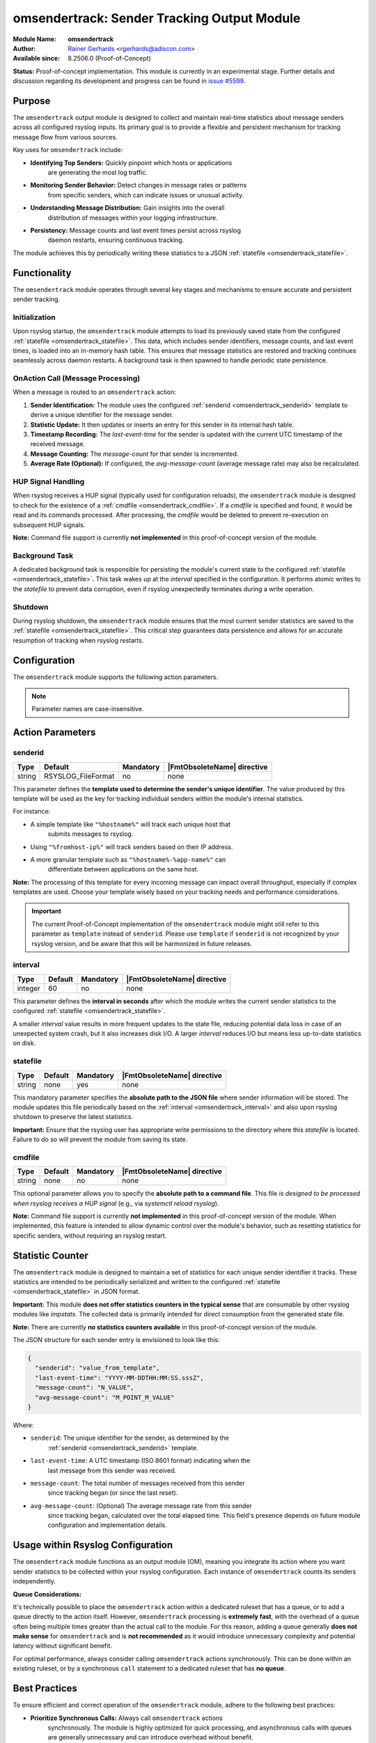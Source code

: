 .. index:: ! omsendertrack

.. _omsendertrack:

omsendertrack: Sender Tracking Output Module
=============================================

.. rst-class:: AdisconInfo

:Module Name: **omsendertrack**
:Author: `Rainer Gerhards <https://rainer.gerhards.net/>`_ <rgerhards@adiscon.com>
:Available since: 8.2506.0 (Proof-of-Concept)

**Status:** Proof-of-concept implementation. This module is currently in an
experimental stage. Further details and discussion regarding its development and
progress can be found in `issue #5599 <https://github.com/rsyslog/rsyslog/issues/5599>`_.

Purpose
-------

The ``omsendertrack`` output module is designed to collect and maintain real-time
statistics about message senders across all configured rsyslog inputs. Its
primary goal is to provide a flexible and persistent mechanism for tracking
message flow from various sources.

Key uses for ``omsendertrack`` include:

* **Identifying Top Senders:** Quickly pinpoint which hosts or applications
    are generating the most log traffic.
* **Monitoring Sender Behavior:** Detect changes in message rates or patterns
    from specific senders, which can indicate issues or unusual activity.
* **Understanding Message Distribution:** Gain insights into the overall
    distribution of messages within your logging infrastructure.
* **Persistency:** Message counts and last event times persist across rsyslog
    daemon restarts, ensuring continuous tracking.

The module achieves this by periodically writing these statistics to a JSON
:ref:`statefile <omsendertrack_statefile>`.

Functionality
-------------

The ``omsendertrack`` module operates through several key stages and mechanisms
to ensure accurate and persistent sender tracking.

Initialization
^^^^^^^^^^^^^^

Upon rsyslog startup, the ``omsendertrack`` module attempts to load its
previously saved state from the configured :ref:`statefile
<omsendertrack_statefile>`. This data, which includes sender identifiers,
message counts, and last event times, is loaded into an in-memory hash table.
This ensures that message statistics are restored and tracking continues
seamlessly across daemon restarts. A background task is then spawned to handle
periodic state persistence.

OnAction Call (Message Processing)
^^^^^^^^^^^^^^^^^^^^^^^^^^^^^^^^^^

When a message is routed to an ``omsendertrack`` action:

1.  **Sender Identification:** The module uses the configured :ref:`senderid
    <omsendertrack_senderid>` template to derive a unique identifier for the
    message sender.
2.  **Statistic Update:** It then updates or inserts an entry for this sender in
    its internal hash table.
3.  **Timestamp Recording:** The `last-event-time` for the sender is updated
    with the current UTC timestamp of the received message.
4.  **Message Counting:** The `message-count` for that sender is incremented.
5.  **Average Rate (Optional):** If configured, the `avg-message-count`
    (average message rate) may also be recalculated.

HUP Signal Handling
^^^^^^^^^^^^^^^^^^^

When rsyslog receives a HUP signal (typically used for configuration reloads),
the ``omsendertrack`` module is designed to check for the existence of a
:ref:`cmdfile <omsendertrack_cmdfile>`. If a `cmdfile` is specified and found,
it would be read and its commands processed. After processing, the `cmdfile`
would be deleted to prevent re-execution on subsequent HUP signals.

**Note:** Command file support is currently **not implemented** in this
proof-of-concept version of the module.

Background Task
^^^^^^^^^^^^^^^

A dedicated background task is responsible for persisting the module's current
state to the configured :ref:`statefile <omsendertrack_statefile>`. This task
wakes up at the `interval` specified in the configuration. It performs atomic
writes to the `statefile` to prevent data corruption, even if rsyslog
unexpectedly terminates during a write operation.

Shutdown
^^^^^^^^

During rsyslog shutdown, the ``omsendertrack`` module ensures that the most
current sender statistics are saved to the :ref:`statefile
<omsendertrack_statefile>`. This critical step guarantees data persistence and
allows for an accurate resumption of tracking when rsyslog restarts.

Configuration
-------------

The ``omsendertrack`` module supports the following action parameters.

.. note::

   Parameter names are case-insensitive.

Action Parameters
-----------------

senderid
^^^^^^^^

.. _omsendertrack_senderid:

.. csv-table::
   :header: "Type", "Default", "Mandatory", "|FmtObsoleteName| directive"
   :widths: auto
   :class: parameter-table

   "string", "RSYSLOG_FileFormat", "no", "none"

This parameter defines the **template used to determine the sender's unique
identifier**. The value produced by this template will be used as the key for
tracking individual senders within the module's internal statistics.

For instance:

* A simple template like ``"%hostname%"`` will track each unique host that
    submits messages to rsyslog.
* Using ``"%fromhost-ip%"`` will track senders based on their IP address.
* A more granular template such as ``"%hostname%-%app-name%"`` can
    differentiate between applications on the same host.

**Note:** The processing of this template for every incoming message can impact
overall throughput, especially if complex templates are used. Choose your
template wisely based on your tracking needs and performance considerations.

.. important::

   The current Proof-of-Concept implementation of the ``omsendertrack`` module
   might still refer to this parameter as ``template`` instead of ``senderid``.
   Please use ``template`` if ``senderid`` is not recognized by your rsyslog
   version, and be aware that this will be harmonized in future releases.

interval
^^^^^^^^

.. _omsendertrack_interval:

.. csv-table::
   :header: "Type", "Default", "Mandatory", "|FmtObsoleteName| directive"
   :widths: auto
   :class: parameter-table

   "integer", "60", "no", "none"

This parameter defines the **interval in seconds** after which the module
writes the current sender statistics to the configured :ref:`statefile
<omsendertrack_statefile>`.

A smaller `interval` value results in more frequent updates to the state file,
reducing potential data loss in case of an unexpected system crash, but it also
increases disk I/O. A larger `interval` reduces I/O but means less up-to-date
statistics on disk.

statefile
^^^^^^^^^

.. _omsendertrack_statefile:

.. csv-table::
   :header: "Type", "Default", "Mandatory", "|FmtObsoleteName| directive"
   :widths: auto
   :class: parameter-table

   "string", "none", "yes", "none"

This mandatory parameter specifies the **absolute path to the JSON file** where
sender information will be stored. The module updates this file periodically
based on the :ref:`interval <omsendertrack_interval>` and also upon rsyslog
shutdown to preserve the latest statistics.

**Important:** Ensure that the rsyslog user has appropriate write permissions
to the directory where this `statefile` is located. Failure to do so will
prevent the module from saving its state.

cmdfile
^^^^^^^

.. _omsendertrack_cmdfile:

.. csv-table::
   :header: "Type", "Default", "Mandatory", "|FmtObsoleteName| directive"
   :widths: auto
   :class: parameter-table

   "string", "none", "no", "none"

This optional parameter allows you to specify the **absolute path to a command
file**. This file *is designed to be processed when rsyslog receives a HUP
signal* (e.g., via `systemctl reload rsyslog`).

**Note:** Command file support is currently **not implemented** in this
proof-of-concept version of the module. When implemented, this feature is
intended to allow dynamic control over the module's behavior, such as resetting
statistics for specific senders, without requiring an rsyslog restart.

Statistic Counter
-----------------

The ``omsendertrack`` module is designed to maintain a set of statistics for
each unique sender identifier it tracks. These statistics are intended to be
periodically serialized and written to the configured :ref:`statefile
<omsendertrack_statefile>` in JSON format.

**Important:** This module **does not offer statistics counters in the typical
sense** that are consumable by other rsyslog modules like `impstats`. The
collected data is primarily intended for direct consumption from the generated
state file.

**Note:** There are currently **no statistics counters available** in this
proof-of-concept version of the module.

The JSON structure for each sender entry is envisioned to look like this:

.. code-block:: json

   {
     "senderid": "value_from_template",
     "last-event-time": "YYYY-MM-DDTHH:MM:SS.sssZ",
     "message-count": "N_VALUE",
     "avg-message-count": "M_POINT_M_VALUE"
   }

Where:

* ``senderid``: The unique identifier for the sender, as determined by the
    :ref:`senderid <omsendertrack_senderid>` template.
* ``last-event-time``: A UTC timestamp (ISO 8601 format) indicating when the
    last message from this sender was received.
* ``message-count``: The total number of messages received from this sender
    since tracking began (or since the last reset).
* ``avg-message-count``: (Optional) The average message rate from this sender
    since tracking began, calculated over the total elapsed time. This field's
    presence depends on future module configuration and implementation details.

Usage within Rsyslog Configuration
----------------------------------

The ``omsendertrack`` module functions as an output module (OM), meaning you
integrate its action where you want sender statistics to be collected within
your rsyslog configuration. Each instance of ``omsendertrack`` counts its
senders independently.

**Queue Considerations:**

It's technically possible to place the ``omsendertrack`` action within a
dedicated ruleset that has a queue, or to add a queue directly to the action
itself. However, ``omsendertrack`` processing is **extremely fast**, with the
overhead of a queue often being multiple times greater than the actual call to
the module. For this reason, adding a queue generally **does not make sense**
for ``omsendertrack`` and is **not recommended** as it would introduce
unnecessary complexity and potential latency without significant benefit.

For optimal performance, always consider calling ``omsendertrack`` actions
synchronously. This can be done within an existing ruleset, or by a synchronous
``call`` statement to a dedicated ruleset that has **no queue**.

Best Practices
--------------

To ensure efficient and correct operation of the ``omsendertrack`` module,
adhere to the following best practices:

* **Prioritize Synchronous Calls:** Always call ``omsendertrack`` actions
    synchronously. The module is highly optimized for quick processing,
    and asynchronous calls with queues are generally unnecessary and can
    introduce overhead without benefit.
* **Avoid Queues on Dedicated Rulesets:** If you use a dedicated ruleset to
    house the ``omsendertrack`` action (as shown in Example 2), ensure that
    this specific ruleset **does not have a queue configured**. The module's
    fast execution makes queues redundant here.
* **Efficient Sender Identification:** Choose your :ref:`senderid <omsendertrack_senderid>` template carefully. Simpler templates (e.g., ``"%hostname%"``, ``"%fromhost-ip%"``) result in better performance, as template processing occurs for every message.
* **Appropriate `interval` for State File Writes:** Balance your need for
    up-to-date statistics against disk I/O. A very small `interval` can lead
    to increased disk writes, while a larger one might mean slightly older data
    on disk in case of an unexpected shutdown.
* **Ensure State File Write Permissions:** Verify that the rsyslog user has
    proper write permissions to the directory specified in the :ref:`statefile
    <omsendertrack_statefile>` parameter. Without this, statistics cannot be
    persisted.
* **Dedicated Ruleset for Unified Stats:** Use a dedicated ruleset that is
    called from multiple input-bound rulesets (Example 2) **only when** you
    need to collect statistics from those diverse inputs into a **single,
    unified sender statistics file**.
* **Multiple Instances for Separate Stats:** Deploy multiple ``omsendertrack``
    action instances (Example 3) **only when** you explicitly desire to generate
    **separate sender statistics files** based on different filtering criteria
    or input sources. Do not create multiple instances if a single, aggregated
    statistic file is your goal.

Examples
--------

Let's look at some examples of how to configure the ``omsendertrack`` module.

Example 1: Basic Configuration
^^^^^^^^^^^^^^^^^^^^^^^^^^^^^^

This is the simplest way to use ``omsendertrack``. It loads the module and
configures it to track senders based on their hostname, updating statistics
every 60 seconds and storing them in a state file. This approach is suitable
when all messages you wish to track are processed within a single ruleset or
when the overall volume is low.

.. code-block:: rsyslog

   module(load="omsendertrack")
   action(type="omsendertrack"
          senderid="%hostname%"
          interval="60"
          statefile="/var/lib/rsyslog/senderstats.json")

Example 2: Usage with Dedicated Ruleset
^^^^^^^^^^^^^^^^^^^^^^^^^^^^^^^^^^^^^^^

A dedicated ruleset for ``omsendertrack`` is suggested **specifically when** you
need to count senders where the incoming messages are bound to **different
rulesets**, **and** you want all those messages to contribute to a **single,
unified sender statistics file**.

This example shows how to set up ``omsendertrack`` within a dedicated ruleset,
which is then called synchronously from multiple input-bound rulesets. This
allows you to centralize sender tracking while maintaining separate message
processing flows for other actions.

.. code-block:: rsyslog

   # Define the template for senderid in omsendertrack
   template(name="id-template" type="list") {
       property(name="hostname")
   }

   # Ruleset omsendertrack-ruleset: Must only contain the omsendertrack action
   # This ruleset should NOT have a queue.
   ruleset(name="omsendertrack-ruleset") {
       action(
           type="omsendertrack"
           senderid="id-template"
           interval="60"
           statefile="/var/lib/rsyslog/senderstats.json"
           cmdfile="/var/lib/rsyslog/sendercommands.txt"
       )
   }

   # Ruleset a: Calls omsendertrack-ruleset synchronously, then forwards messages
   ruleset(name="a"
       queue.type="LinkedList"
       queue.spoolDirectory="/var/lib/rsyslog/queue_a"
       queue.fileName="q_a"
       queue.maxDiskSpace="1g"
       queue.saveOnShutdown="on"
       queue.discardSeverity="8"
       queue.discardMark="1"
   ) {
       call omsendertrack-ruleset
       action(
           type="omfwd"
           target="192.0.2.1"
           port="10514"
           protocol="udp"
       )
       action(
           type="omfwd"
           target="192.0.2.2"
           port="10514"
           protocol="tcp"
       )
   }

   # Ruleset b: Calls omsendertrack-ruleset synchronously, then forwards messages
   ruleset(name="b"
       queue.type="LinkedList"
       queue.spoolDirectory="/var/lib/rsyslog/queue_b"
       queue.fileName="q_b"
       queue.maxDiskSpace="1g"
       queue.saveOnShutdown="on"
       queue.discardSeverity="8"
       queue.discardMark="1"
   ) {
       call omsendertrack-ruleset
       action(
           type="omfwd"
           target="192.0.2.3"
           port="514"
           protocol="udp"
       )
       action(
           type="omfwd"
           target="192.0.2.4"
           port="514"
           protocol="tcp"
       )
   }

   # Input for ruleset a (example: UDP input)
   input(type="imudp" port="5140" ruleset="a")

   # Input for ruleset b (example: TCP input)
   input(type="imtcp" port="5141" ruleset="b")

   # Default ruleset (if messages don't match other inputs)
   # This is here for completeness, you can remove or modify it as needed.
   ruleset(name="RSYSLOG_DefaultRuleset") {
       stop
   }

Example 3: Multiple Instances for Separate Statistics
^^^^^^^^^^^^^^^^^^^^^^^^^^^^^^^^^^^^^^^^^^^^^^^^^^^^^

It is possible to use multiple instances of ``omsendertrack`` if it is desired
to create **separate sender statistics files** based on different criteria.
For example, you might want to track UDP senders and TCP senders in distinct
state files.

.. code-block:: rsyslog

   # Track UDP senders in a separate state file
   ruleset(name="udp-sender-tracking") {
       action(
           type="omsendertrack"
           senderid="%fromhost-ip%"
           interval="300"
           statefile="/var/lib/rsyslog/udp_sender_stats.json"
       )
       # Add other actions for UDP messages here (e.g., forwarding, writing to file)
   }

   # Track TCP senders in another state file
   ruleset(name="tcp-sender-tracking") {
       action(
           type="omsendertrack"
           senderid="%fromhost-ip%"
           interval="300"
           statefile="/var/lib/rsyslog/tcp_sender_stats.json"
       )
       # Add other actions for TCP messages here
   }

   # Bind inputs to the respective sender tracking rulesets
   input(type="imudp" port="514" ruleset="udp-sender-tracking")
   input(type="imtcp" port="514" ruleset="tcp-sender-tracking")

   # Further processing for all messages (e.g., default ruleset)
   ruleset(name="RSYSLOG_DefaultRuleset") {
       stop
   }
